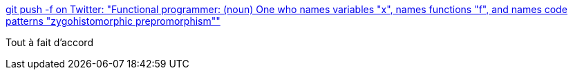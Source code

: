 :jbake-type: post
:jbake-status: published
:jbake-title: git push -f on Twitter: "Functional programmer: (noun) One who names variables "x", names functions "f", and names code patterns "zygohistomorphic prepromorphism""
:jbake-tags: citation,programming,functionnal,_mois_oct.,_année_2016
:jbake-date: 2016-10-12
:jbake-depth: ../
:jbake-uri: shaarli/1476286459000.adoc
:jbake-source: https://nicolas-delsaux.hd.free.fr/Shaarli?searchterm=https%3A%2F%2Ftwitter.com%2Fjamesiry%2Fstatus%2F598547781515485184&searchtags=citation+programming+functionnal+_mois_oct.+_ann%C3%A9e_2016
:jbake-style: shaarli

https://twitter.com/jamesiry/status/598547781515485184[git push -f on Twitter: "Functional programmer: (noun) One who names variables "x", names functions "f", and names code patterns "zygohistomorphic prepromorphism""]

Tout à fait d'accord
